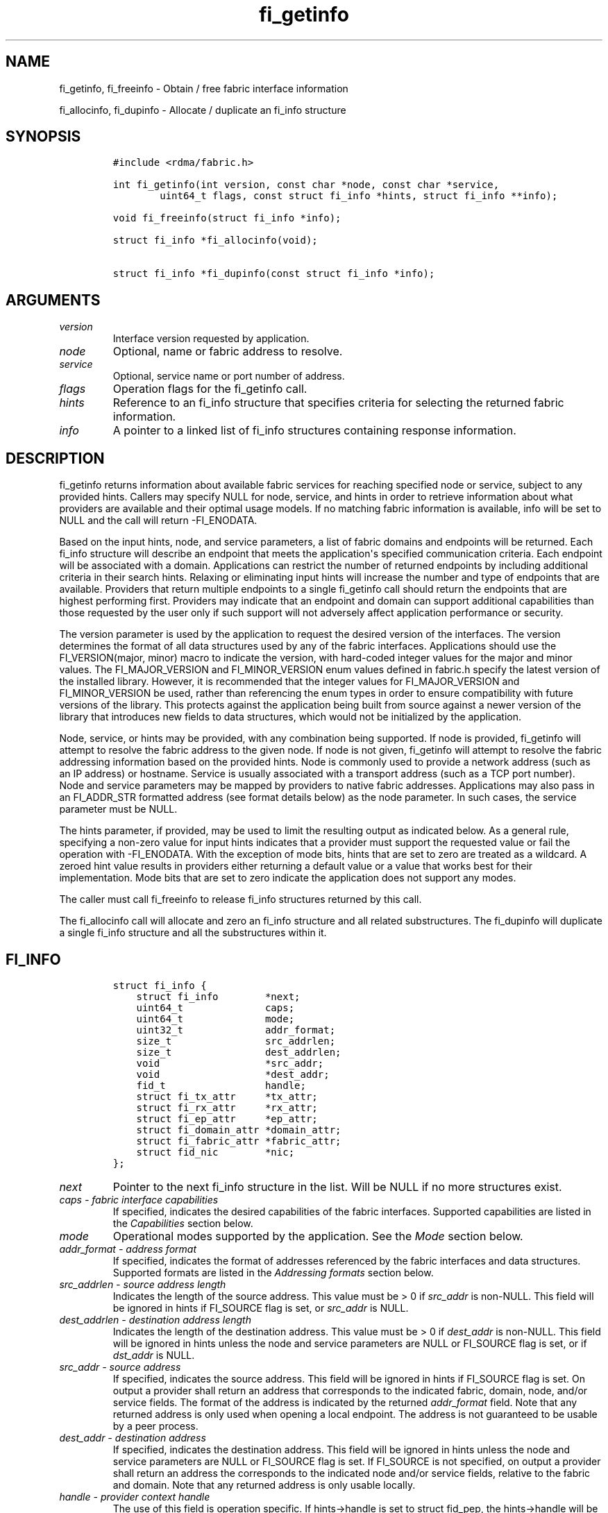.\" Automatically generated by Pandoc 1.19.2.4
.\"
.TH "fi_getinfo" "3" "2018\-10\-10" "Libfabric Programmer\[aq]s Manual" "Libfabric v1.7.0"
.hy
.SH NAME
.PP
fi_getinfo, fi_freeinfo \- Obtain / free fabric interface information
.PP
fi_allocinfo, fi_dupinfo \- Allocate / duplicate an fi_info structure
.SH SYNOPSIS
.IP
.nf
\f[C]
#include\ <rdma/fabric.h>

int\ fi_getinfo(int\ version,\ const\ char\ *node,\ const\ char\ *service,
\ \ \ \ \ \ \ \ uint64_t\ flags,\ const\ struct\ fi_info\ *hints,\ struct\ fi_info\ **info);

void\ fi_freeinfo(struct\ fi_info\ *info);

struct\ fi_info\ *fi_allocinfo(void);

struct\ fi_info\ *fi_dupinfo(const\ struct\ fi_info\ *info);
\f[]
.fi
.SH ARGUMENTS
.TP
.B \f[I]version\f[]
Interface version requested by application.
.RS
.RE
.TP
.B \f[I]node\f[]
Optional, name or fabric address to resolve.
.RS
.RE
.TP
.B \f[I]service\f[]
Optional, service name or port number of address.
.RS
.RE
.TP
.B \f[I]flags\f[]
Operation flags for the fi_getinfo call.
.RS
.RE
.TP
.B \f[I]hints\f[]
Reference to an fi_info structure that specifies criteria for selecting
the returned fabric information.
.RS
.RE
.TP
.B \f[I]info\f[]
A pointer to a linked list of fi_info structures containing response
information.
.RS
.RE
.SH DESCRIPTION
.PP
fi_getinfo returns information about available fabric services for
reaching specified node or service, subject to any provided hints.
Callers may specify NULL for node, service, and hints in order to
retrieve information about what providers are available and their
optimal usage models.
If no matching fabric information is available, info will be set to NULL
and the call will return \-FI_ENODATA.
.PP
Based on the input hints, node, and service parameters, a list of fabric
domains and endpoints will be returned.
Each fi_info structure will describe an endpoint that meets the
application\[aq]s specified communication criteria.
Each endpoint will be associated with a domain.
Applications can restrict the number of returned endpoints by including
additional criteria in their search hints.
Relaxing or eliminating input hints will increase the number and type of
endpoints that are available.
Providers that return multiple endpoints to a single fi_getinfo call
should return the endpoints that are highest performing first.
Providers may indicate that an endpoint and domain can support
additional capabilities than those requested by the user only if such
support will not adversely affect application performance or security.
.PP
The version parameter is used by the application to request the desired
version of the interfaces.
The version determines the format of all data structures used by any of
the fabric interfaces.
Applications should use the FI_VERSION(major, minor) macro to indicate
the version, with hard\-coded integer values for the major and minor
values.
The FI_MAJOR_VERSION and FI_MINOR_VERSION enum values defined in
fabric.h specify the latest version of the installed library.
However, it is recommended that the integer values for FI_MAJOR_VERSION
and FI_MINOR_VERSION be used, rather than referencing the enum types in
order to ensure compatibility with future versions of the library.
This protects against the application being built from source against a
newer version of the library that introduces new fields to data
structures, which would not be initialized by the application.
.PP
Node, service, or hints may be provided, with any combination being
supported.
If node is provided, fi_getinfo will attempt to resolve the fabric
address to the given node.
If node is not given, fi_getinfo will attempt to resolve the fabric
addressing information based on the provided hints.
Node is commonly used to provide a network address (such as an IP
address) or hostname.
Service is usually associated with a transport address (such as a TCP
port number).
Node and service parameters may be mapped by providers to native fabric
addresses.
Applications may also pass in an FI_ADDR_STR formatted address (see
format details below) as the node parameter.
In such cases, the service parameter must be NULL.
.PP
The hints parameter, if provided, may be used to limit the resulting
output as indicated below.
As a general rule, specifying a non\-zero value for input hints
indicates that a provider must support the requested value or fail the
operation with \-FI_ENODATA.
With the exception of mode bits, hints that are set to zero are treated
as a wildcard.
A zeroed hint value results in providers either returning a default
value or a value that works best for their implementation.
Mode bits that are set to zero indicate the application does not support
any modes.
.PP
The caller must call fi_freeinfo to release fi_info structures returned
by this call.
.PP
The fi_allocinfo call will allocate and zero an fi_info structure and
all related substructures.
The fi_dupinfo will duplicate a single fi_info structure and all the
substructures within it.
.SH FI_INFO
.IP
.nf
\f[C]
struct\ fi_info\ {
\ \ \ \ struct\ fi_info\ \ \ \ \ \ \ \ *next;
\ \ \ \ uint64_t\ \ \ \ \ \ \ \ \ \ \ \ \ \ caps;
\ \ \ \ uint64_t\ \ \ \ \ \ \ \ \ \ \ \ \ \ mode;
\ \ \ \ uint32_t\ \ \ \ \ \ \ \ \ \ \ \ \ \ addr_format;
\ \ \ \ size_t\ \ \ \ \ \ \ \ \ \ \ \ \ \ \ \ src_addrlen;
\ \ \ \ size_t\ \ \ \ \ \ \ \ \ \ \ \ \ \ \ \ dest_addrlen;
\ \ \ \ void\ \ \ \ \ \ \ \ \ \ \ \ \ \ \ \ \ \ *src_addr;
\ \ \ \ void\ \ \ \ \ \ \ \ \ \ \ \ \ \ \ \ \ \ *dest_addr;
\ \ \ \ fid_t\ \ \ \ \ \ \ \ \ \ \ \ \ \ \ \ \ handle;
\ \ \ \ struct\ fi_tx_attr\ \ \ \ \ *tx_attr;
\ \ \ \ struct\ fi_rx_attr\ \ \ \ \ *rx_attr;
\ \ \ \ struct\ fi_ep_attr\ \ \ \ \ *ep_attr;
\ \ \ \ struct\ fi_domain_attr\ *domain_attr;
\ \ \ \ struct\ fi_fabric_attr\ *fabric_attr;
\ \ \ \ struct\ fid_nic\ \ \ \ \ \ \ \ *nic;
};
\f[]
.fi
.TP
.B \f[I]next\f[]
Pointer to the next fi_info structure in the list.
Will be NULL if no more structures exist.
.RS
.RE
.TP
.B \f[I]caps \- fabric interface capabilities\f[]
If specified, indicates the desired capabilities of the fabric
interfaces.
Supported capabilities are listed in the \f[I]Capabilities\f[] section
below.
.RS
.RE
.TP
.B \f[I]mode\f[]
Operational modes supported by the application.
See the \f[I]Mode\f[] section below.
.RS
.RE
.TP
.B \f[I]addr_format \- address format\f[]
If specified, indicates the format of addresses referenced by the fabric
interfaces and data structures.
Supported formats are listed in the \f[I]Addressing formats\f[] section
below.
.RS
.RE
.TP
.B \f[I]src_addrlen \- source address length\f[]
Indicates the length of the source address.
This value must be > 0 if \f[I]src_addr\f[] is non\-NULL.
This field will be ignored in hints if FI_SOURCE flag is set, or
\f[I]src_addr\f[] is NULL.
.RS
.RE
.TP
.B \f[I]dest_addrlen \- destination address length\f[]
Indicates the length of the destination address.
This value must be > 0 if \f[I]dest_addr\f[] is non\-NULL.
This field will be ignored in hints unless the node and service
parameters are NULL or FI_SOURCE flag is set, or if \f[I]dst_addr\f[] is
NULL.
.RS
.RE
.TP
.B \f[I]src_addr \- source address\f[]
If specified, indicates the source address.
This field will be ignored in hints if FI_SOURCE flag is set.
On output a provider shall return an address that corresponds to the
indicated fabric, domain, node, and/or service fields.
The format of the address is indicated by the returned
\f[I]addr_format\f[] field.
Note that any returned address is only used when opening a local
endpoint.
The address is not guaranteed to be usable by a peer process.
.RS
.RE
.TP
.B \f[I]dest_addr \- destination address\f[]
If specified, indicates the destination address.
This field will be ignored in hints unless the node and service
parameters are NULL or FI_SOURCE flag is set.
If FI_SOURCE is not specified, on output a provider shall return an
address the corresponds to the indicated node and/or service fields,
relative to the fabric and domain.
Note that any returned address is only usable locally.
.RS
.RE
.TP
.B \f[I]handle \- provider context handle\f[]
The use of this field is operation specific.
If hints\->handle is set to struct fid_pep, the hints\->handle will be
copied to info\->handle on output from fi_getinfo.
Other values of hints\->handle will be handled in a provider specific
manner.
The fi_info::handle field is also used by fi_endpoint() and fi_reject()
calls when processing connection requests or to inherit another
endpoint\[aq]s attributes.
See \f[C]fi_eq\f[](3), \f[C]fi_reject\f[](3), and
\f[C]fi_endpoint\f[](3).
The info\->handle field will be ignored by fi_dupinfo and fi_freeinfo.
.RS
.RE
.TP
.B \f[I]tx_attr \- transmit context attributes\f[]
Optionally supplied transmit context attributes.
Transmit context attributes may be specified and returned as part of
fi_getinfo.
When provided as hints, requested values of struct fi_tx_ctx_attr should
be set.
On output, the actual transmit context attributes that can be provided
will be returned.
Output values will be greater than or equal to the requested input
values.
.RS
.RE
.TP
.B \f[I]rx_attr \- receive context attributes\f[]
Optionally supplied receive context attributes.
Receive context attributes may be specified and returned as part of
fi_getinfo.
When provided as hints, requested values of struct fi_rx_ctx_attr should
be set.
On output, the actual receive context attributes that can be provided
will be returned.
Output values will be greater than or or equal to the requested input
values.
.RS
.RE
.TP
.B \f[I]ep_attr \- endpoint attributes\f[]
Optionally supplied endpoint attributes.
Endpoint attributes may be specified and returned as part of fi_getinfo.
When provided as hints, requested values of struct fi_ep_attr should be
set.
On output, the actual endpoint attributes that can be provided will be
returned.
Output values will be greater than or equal to requested input values.
See \f[C]fi_endpoint\f[](3) for details.
.RS
.RE
.TP
.B \f[I]domain_attr \- domain attributes\f[]
Optionally supplied domain attributes.
Domain attributes may be specified and returned as part of fi_getinfo.
When provided as hints, requested values of struct fi_domain_attr should
be set.
On output, the actual domain attributes that can be provided will be
returned.
Output values will be greater than or equal to requested input values.
See \f[C]fi_domain\f[](3) for details.
.RS
.RE
.TP
.B \f[I]fabric_attr \- fabric attributes\f[]
Optionally supplied fabric attributes.
Fabric attributes may be specified and returned as part of fi_getinfo.
When provided as hints, requested values of struct fi_fabric_attr should
be set.
On output, the actual fabric attributes that can be provided will be
returned.
See \f[C]fi_fabric\f[](3) for details.
.RS
.RE
.TP
.B \f[I]nic \- network interface details\f[]
Optional attributes related to the hardware NIC associated with the
specified fabric, domain, and endpoint data.
This field is only valid for providers where the corresponding
attributes are closely associated with a hardware NIC.
See [\f[C]fi_nic\f[](3)] (fi_nic.3.html) for details.
.RS
.RE
.SH CAPABILITIES
.PP
Interface capabilities are obtained by OR\-ing the following flags
together.
If capabilities in the hint parameter are set to 0, the underlying
provider will return the set of capabilities which are supported.
Otherwise, providers will return data matching the specified set of
capabilities.
Providers may indicate support for additional capabilities beyond those
requested when the use of expanded capabilities will not adversely
affect performance or expose the application to communication beyond
that which was requested.
Applications may use this feature to request a minimal set of
requirements, then check the returned capabilities to enable additional
optimizations.
.TP
.B \f[I]FI_MSG\f[]
Specifies that an endpoint should support sending and receiving messages
or datagrams.
Message capabilities imply support for send and/or receive queues.
Endpoints supporting this capability support operations defined by
struct fi_ops_msg.
.RS
.RE
.PP
The caps may be used to specify or restrict the type of messaging
operations that are supported.
In the absence of any relevant flags, FI_MSG implies the ability to send
and receive messages.
Applications can use the FI_SEND and FI_RECV flags to optimize an
endpoint as send\-only or receive\-only.
.TP
.B \f[I]FI_RMA\f[]
Specifies that the endpoint should support RMA read and write
operations.
Endpoints supporting this capability support operations defined by
struct fi_ops_rma.
In the absence of any relevant flags, FI_RMA implies the ability to
initiate and be the target of remote memory reads and writes.
Applications can use the FI_READ, FI_WRITE, FI_REMOTE_READ, and
FI_REMOTE_WRITE flags to restrict the types of RMA operations supported
by an endpoint.
.RS
.RE
.TP
.B \f[I]FI_TAGGED\f[]
Specifies that the endpoint should handle tagged message transfers.
Tagged message transfers associate a user\-specified key or tag with
each message that is used for matching purposes at the remote side.
Endpoints supporting this capability support operations defined by
struct fi_ops_tagged.
In the absence of any relevant flags, FI_TAGGED implies the ability to
send and receive tagged messages.
Applications can use the FI_SEND and FI_RECV flags to optimize an
endpoint as send\-only or receive\-only.
.RS
.RE
.TP
.B \f[I]FI_ATOMIC\f[]
Specifies that the endpoint supports some set of atomic operations.
Endpoints supporting this capability support operations defined by
struct fi_ops_atomic.
In the absence of any relevant flags, FI_ATOMIC implies the ability to
initiate and be the target of remote atomic reads and writes.
Applications can use the FI_READ, FI_WRITE, FI_REMOTE_READ, and
FI_REMOTE_WRITE flags to restrict the types of atomic operations
supported by an endpoint.
.RS
.RE
.TP
.B \f[I]FI_MULTICAST\f[]
Indicates that the endpoint support multicast data transfers.
This capability must be paired with at least one other data transfer
capability, (e.g.
FI_MSG, FI_SEND, FI_RECV, ...).
.RS
.RE
.TP
.B \f[I]FI_NAMED_RX_CTX\f[]
Requests that endpoints which support multiple receive contexts allow an
initiator to target (or name) a specific receive context as part of a
data transfer operation.
.RS
.RE
.TP
.B \f[I]FI_DIRECTED_RECV\f[]
Requests that the communication endpoint use the source address of an
incoming message when matching it with a receive buffer.
If this capability is not set, then the src_addr parameter for msg and
tagged receive operations is ignored.
.RS
.RE
.TP
.B \f[I]FI_MULTI_RECV\f[]
Specifies that the endpoint must support the FI_MULTI_RECV flag when
posting receive buffers.
.RS
.RE
.TP
.B \f[I]FI_SOURCE\f[]
Requests that the endpoint return source addressing data as part of its
completion data.
This capability only applies to connectionless endpoints.
Note that returning source address information may require that the
provider perform address translation and/or look\-up based on data
available in the underlying protocol in order to provide the requested
data, which may adversely affect performance.
The performance impact may be greater for address vectors of type
FI_AV_TABLE.
.RS
.RE
.TP
.B \f[I]FI_READ\f[]
Indicates that the user requires an endpoint capable of initiating reads
against remote memory regions.
This flag requires that FI_RMA and/or FI_ATOMIC be set.
.RS
.RE
.TP
.B \f[I]FI_WRITE\f[]
Indicates that the user requires an endpoint capable of initiating
writes against remote memory regions.
This flag requires that FI_RMA and/or FI_ATOMIC be set.
.RS
.RE
.TP
.B \f[I]FI_SEND\f[]
Indicates that the user requires an endpoint capable of sending message
data transfers.
Message transfers include base message operations as well as tagged
message functionality.
.RS
.RE
.TP
.B \f[I]FI_RECV\f[]
Indicates that the user requires an endpoint capable of receiving
message data transfers.
Message transfers include base message operations as well as tagged
message functionality.
.RS
.RE
.TP
.B \f[I]FI_REMOTE_READ\f[]
Indicates that the user requires an endpoint capable of receiving read
memory operations from remote endpoints.
This flag requires that FI_RMA and/or FI_ATOMIC be set.
.RS
.RE
.TP
.B \f[I]FI_REMOTE_WRITE\f[]
Indicates that the user requires an endpoint capable of receiving write
memory operations from remote endpoints.
This flag requires that FI_RMA and/or FI_ATOMIC be set.
.RS
.RE
.TP
.B \f[I]FI_RMA_EVENT\f[]
Requests that an endpoint support the generation of completion events
when it is the target of an RMA and/or atomic operation.
This flag requires that FI_REMOTE_READ and/or FI_REMOTE_WRITE be enabled
on the endpoint.
.RS
.RE
.TP
.B \f[I]FI_SHARED_AV\f[]
Requests or indicates support for address vectors which may be shared
among multiple processes.
.RS
.RE
.TP
.B \f[I]FI_TRIGGER\f[]
Indicates that the endpoint should support triggered operations.
Endpoints support this capability must meet the usage model as described
by fi_trigger.3.
.RS
.RE
.TP
.B \f[I]FI_FENCE\f[]
Indicates that the endpoint support the FI_FENCE flag on data transfer
operations.
Support requires tracking that all previous transmit requests to a
specified remote endpoint complete prior to initiating the fenced
operation.
Fenced operations are often used to enforce ordering between operations
that are not otherwise guaranteed by the underlying provider or
protocol.
.RS
.RE
.TP
.B \f[I]FI_LOCAL_COMM\f[]
Indicates that the endpoint support host local communication.
This flag may be used in conjunction with FI_REMOTE_COMM to indicate
that local and remote communication are required.
If neither FI_LOCAL_COMM or FI_REMOTE_COMM are specified, then the
provider will indicate support for the configuration that minimally
affects performance.
Providers that set FI_LOCAL_COMM but not FI_REMOTE_COMM, for example a
shared memory provider, may only be used to communication between
processes on the same system.
.RS
.RE
.TP
.B \f[I]FI_REMOTE_COMM\f[]
Indicates that the endpoint support communication with endpoints located
at remote nodes (across the fabric).
See FI_LOCAL_COMM for additional details.
Providers that set FI_REMOTE_COMM but not FI_LOCAL_COMM, for example
NICs that lack loopback support, cannot be used to communicate with
processes on the same system.
.RS
.RE
.TP
.B \f[I]FI_SOURCE_ERR\f[]
Must be paired with FI_SOURCE.
When specified, this requests that raw source addressing data be
returned as part of completion data for any address that has not been
inserted into the local address vector.
Use of this capability may require the provider to validate incoming
source address data against addresses stored in the local address
vector, which may adversely affect performance.
.RS
.RE
.TP
.B \f[I]FI_RMA_PMEM\f[]
Indicates that the provider is \[aq]persistent memory aware\[aq] and
supports RMA operations to and from persistent memory.
Persistent memory aware providers must support registration of memory
that is backed by non\- volatile memory, RMA transfers to/from
persistent memory, and enhanced completion semantics.
This flag requires that FI_RMA be set.
This capability is experimental.
.RS
.RE
.TP
.B \f[I]FI_VARIABLE_MSG\f[]
Requests that the provider must notify a receiver when a variable length
message is ready to be received prior to attempting to place the data.
Such notification will include the size of the message and any
associated message tag (for FI_TAGGED).
See \[aq]Variable Length Messages\[aq] in fi_msg.3 for full details.
Variable length messages are any messages larger than an endpoint
configurable size.
This flag requires that FI_MSG and/or FI_TAGGED be set.
.RS
.RE
.PP
Capabilities may be grouped into two general categories: primary and
secondary.
Primary capabilities must explicitly be requested by an application, and
a provider must enable support for only those primary capabilities which
were selected.
Secondary capabilities may optionally be requested by an application.
If requested, a provider must support the capability or fail the
fi_getinfo request (FI_ENODATA).
A provider may optionally report non\-selected secondary capabilities if
doing so would not compromise performance or security.
.PP
Primary capabilities: FI_MSG, FI_RMA, FI_TAGGED, FI_ATOMIC,
FI_MULTICAST, FI_NAMED_RX_CTX, FI_DIRECTED_RECV, FI_READ, FI_WRITE,
FI_RECV, FI_SEND, FI_REMOTE_READ, FI_REMOTE_WRITE, and FI_VARIABLE_MSG.
.PP
Secondary capabilities: FI_MULTI_RECV, FI_SOURCE, FI_RMA_EVENT,
FI_SHARED_AV, FI_TRIGGER, FI_FENCE, FI_LOCAL_COMM, FI_REMOTE_COMM,
FI_SOURCE_ERR, FI_RMA_PMEM.
.SH MODE
.PP
The operational mode bits are used to convey requirements that an
application must adhere to when using the fabric interfaces.
Modes specify optimal ways of accessing the reported endpoint or domain.
Applications that are designed to support a specific mode of operation
may see improved performance when that mode is desired by the provider.
It is recommended that providers support applications that disable any
provider preferred modes.
.PP
On input to fi_getinfo, applications set the mode bits that they
support.
On output, providers will clear mode bits that are not necessary to
achieve high\-performance.
Mode bits that remain set indicate application requirements for using
the fabric interfaces created using the returned fi_info.
The set of modes are listed below.
If a NULL hints structure is provided, then the provider\[aq]s supported
set of modes will be returned in the info structure(s).
.TP
.B \f[I]FI_CONTEXT\f[]
Specifies that the provider requires that applications use struct
fi_context as their per operation context parameter for operations that
generated full completions.
This structure should be treated as opaque to the application.
For performance reasons, this structure must be allocated by the user,
but may be used by the fabric provider to track the operation.
Typically, users embed struct fi_context within their own context
structure.
The struct fi_context must remain valid until the corresponding
operation completes or is successfully canceled.
As such, fi_context should NOT be allocated on the stack.
Doing so is likely to result in stack corruption that will be difficult
to debug.
Users should not update or interpret the fields in this structure, or
reuse it until the original operation has completed.
If an operation does not generate a completion (i.e.
the endpoint was configured with FI_SELECTIVE_COMPLETION and the
operation was not initiated with the FI_COMPLETION flag) then the
context parameter is ignored by the fabric provider.The structure is
specified in rdma/fabric.h.
.RS
.RE
.TP
.B \f[I]FI_CONTEXT2\f[]
This bit is similar to FI_CONTEXT, but doubles the provider\[aq]s
requirement on the size of the per context structure.
When set, this specifies that the provider requires that applications
use struct fi_context2 as their per operation context parameter.
Or, optionally, an application can provide an array of two fi_context
structures (e.g.
struct fi_context[2]) instead.
The requirements for using struct fi_context2 are identical as defined
for FI_CONTEXT above.
.RS
.RE
.TP
.B \f[I]FI_LOCAL_MR\f[]
The provider is optimized around having applications register memory for
locally accessed data buffers.
Data buffers used in send and receive operations and as the source
buffer for RMA and atomic operations must be registered by the
application for access domains opened with this capability.
This flag is defined for compatibility and is ignored if the application
version is 1.5 or later and the domain mr_mode is set to anything other
than FI_MR_BASIC or FI_MR_SCALABLE.
See the domain attribute mr_mode \f[C]fi_domain\f[](3) and
\f[C]fi_mr\f[](3).
.RS
.RE
.TP
.B \f[I]FI_MSG_PREFIX\f[]
Message prefix mode indicates that an application will provide buffer
space in front of all message send and receive buffers for use by the
provider.
Typically, the provider uses this space to implement a protocol, with
the protocol headers being written into the prefix area.
The contents of the prefix space should be treated as opaque.
The use of FI_MSG_PREFIX may improve application performance over
certain providers by reducing the number of IO vectors referenced by
underlying hardware and eliminating provider buffer allocation.
.RS
.RE
.PP
FI_MSG_PREFIX only applies to send and receive operations, including
tagged sends and receives.
RMA and atomics do not require the application to provide prefix
buffers.
Prefix buffer space must be provided with all sends and receives,
regardless of the size of the transfer or other transfer options.
The ownership of prefix buffers is treated the same as the corresponding
message buffers, but the size of the prefix buffer is not counted toward
any message limits, including inject.
.PP
Applications that support prefix mode must supply buffer space before
their own message data.
The size of space that must be provided is specified by the
msg_prefix_size endpoint attribute.
Providers are required to define a msg_prefix_size that is a multiple of
8 bytes.
Additionally, applications may receive provider generated packets that
do not contain application data.
Such received messages will indicate a transfer size of that is equal to
or smaller than msg_prefix_size.
.PP
The buffer pointer given to all send and receive operations must point
to the start of the prefix region of the buffer (as opposed to the
payload).
For scatter\-gather send/recv operations, the prefix buffer must be a
contiguous region, though it may or may not be directly adjacent to the
payload portion of the buffer.
.TP
.B \f[I]FI_ASYNC_IOV\f[]
Applications can reference multiple data buffers as part of a single
operation through the use of IO vectors (SGEs).
Typically, the contents of an IO vector are copied by the provider into
an internal buffer area, or directly to the underlying hardware.
However, when a large number of IOV entries are supported, IOV buffering
may have a negative impact on performance and memory consumption.
The FI_ASYNC_IOV mode indicates that the application must provide the
buffering needed for the IO vectors.
When set, an application must not modify an IO vector of length > 1,
including any related memory descriptor array, until the associated
operation has completed.
.RS
.RE
.TP
.B \f[I]FI_RX_CQ_DATA\f[]
This mode bit only applies to data transfers that set FI_REMOTE_CQ_DATA.
When set, a data transfer that carries remote CQ data will consume a
receive buffer at the target.
This is true even for operations that would normally not consume posted
receive buffers, such as RMA write operations.
.RS
.RE
.TP
.B \f[I]FI_NOTIFY_FLAGS_ONLY\f[]
This bit indicates that general completion flags may not be set by the
provider, and are not needed by the application.
If specified, completion flags which simply report the type of operation
that completed (e.g.
send or receive) may not be set.
However, completion flags that are used for remote notifications will
still be set when applicable.
See \f[C]fi_cq\f[](3) for details on which completion flags are valid
when this mode bit is enabled.
.RS
.RE
.TP
.B \f[I]FI_RESTRICTED_COMP\f[]
This bit indicates that the application will only share completion
queues and counters among endpoints, transmit contexts, and receive
contexts that have the same set of capability flags.
.RS
.RE
.TP
.B \f[I]FI_BUFFERED_RECV\f[]
The buffered receive mode bit indicates that the provider owns the data
buffer(s) that are accessed by the networking layer for received
messages.
Typically, this implies that data must be copied from the provider
buffer into the application buffer.
Applications that can handle message processing from network allocated
data buffers can set this mode bit to avoid copies.
For full details on application requirements to support this mode, see
the \[aq]Buffered Receives\[aq] section in \f[C]fi_msg\f[](3).
This mode bit applies to FI_MSG and FI_TAGGED receive operations.
.RS
.RE
.SH ADDRESSING FORMATS
.PP
Multiple fabric interfaces take as input either a source or destination
address parameter.
This includes struct fi_info (src_addr and dest_addr), CM calls
(getname, getpeer, connect, join, and leave), and AV calls (insert,
lookup, and straddr).
The fi_info addr_format field indicates the expected address format for
these operations.
.PP
A provider may support one or more of the following addressing formats.
In some cases, a selected addressing format may need to be translated or
mapped into an address which is native to the fabric.
See \f[C]fi_av\f[](3).
.TP
.B \f[I]FI_FORMAT_UNSPEC\f[]
FI_FORMAT_UNSPEC indicates that a provider specific address format
should be selected.
Provider specific addresses may be protocol specific or a vendor
proprietary format.
Applications that select FI_FORMAT_UNSPEC should be prepared to treat
returned addressing data as opaque.
FI_FORMAT_UNSPEC targets apps which make use of an out of band address
exchange.
Applications which use FI_FORMAT_UNSPEC may use fi_getname() to obtain a
provider specific address assigned to an allocated endpoint.
.RS
.RE
.TP
.B \f[I]FI_SOCKADDR\f[]
Address is of type sockaddr.
The specific socket address format will be determined at run time by
interfaces examining the sa_family field.
.RS
.RE
.TP
.B \f[I]FI_SOCKADDR_IN\f[]
Address is of type sockaddr_in (IPv4).
.RS
.RE
.TP
.B \f[I]FI_SOCKADDR_IN6\f[]
Address is of type sockaddr_in6 (IPv6).
.RS
.RE
.TP
.B \f[I]FI_SOCKADDR_IB\f[]
Address is of type sockaddr_ib (defined in Linux kernel source)
.RS
.RE
.TP
.B \f[I]FI_ADDR_PSMX\f[]
Address is an Intel proprietary format that is used with their PSMX
(extended performance scaled messaging) protocol.
.RS
.RE
.TP
.B \f[I]FI_ADDR_GNI\f[]
Address is a Cray proprietary format that is used with their GNI
protocol.
.RS
.RE
.TP
.B \f[I]FI_ADDR_STR\f[]
Address is a formatted character string.
The length and content of the string is address and/or provider
specific, but in general follows a URI model:
.RS
.RE
.IP
.nf
\f[C]
address_format[://[node][:[service][/[field3]...][?[key=value][&k2=v2]...]]]
\f[]
.fi
.PP
Examples: \- fi_sockaddr://10.31.6.12:7471 \-
fi_sockaddr_in6://[fe80::6:12]:7471 \-
fi_sockaddr://10.31.6.12:7471?qos=3
.PP
Since the string formatted address does not contain any provider
information, the prov_name field of the fabric attribute structure
should be used to filter by provider if necessary.
.SH FLAGS
.PP
The operation of the fi_getinfo call may be controlled through the use
of input flags.
Valid flags include the following.
.TP
.B \f[I]FI_NUMERICHOST\f[]
Indicates that the node parameter is a numeric string representation of
a fabric address, such as a dotted decimal IP address.
Use of this flag will suppress any lengthy name resolution protocol.
.RS
.RE
.TP
.B \f[I]FI_SOURCE\f[]
Indicates that the node and service parameters specify the local source
address to associate with an endpoint.
If specified, either the node and/or service parameter must be
non\-NULL.
This flag is often used with passive endpoints.
.RS
.RE
.TP
.B \f[I]FI_PROV_ATTR_ONLY\f[]
Indicates that the caller is only querying for what providers are
potentially available.
All providers will return exactly one fi_info struct, regardless of
whether that provider is usable on the current platform or not.
The returned fi_info struct will contain default values for all members,
with the exception of fabric_attr.
The fabric_attr member will have the prov_name and prov_version values
filled in.
.RS
.RE
.SH RETURN VALUE
.PP
fi_getinfo() returns 0 on success.
On error, fi_getinfo() returns a negative value corresponding to fabric
errno.
Fabric errno values are defined in \f[C]rdma/fi_errno.h\f[].
.PP
fi_allocinfo() returns a pointer to a new fi_info structure on success,
or NULL on error.
fi_dupinfo() duplicates a single fi_info structure and all the
substructures within it, returning a pointer to the new fi_info
structure on success, or NULL on error.
Both calls require that the returned fi_info structure be freed via
fi_freeinfo().
.SH ERRORS
.TP
.B \f[I]FI_EBADFLAGS\f[]
The specified endpoint or domain capability or operation flags are
invalid.
.RS
.RE
.TP
.B \f[I]FI_ENOMEM\f[]
Indicates that there was insufficient memory to complete the operation.
.RS
.RE
.TP
.B \f[I]FI_ENODATA\f[]
Indicates that no providers could be found which support the requested
fabric information.
.RS
.RE
.SH NOTES
.PP
If hints are provided, the operation will be controlled by the values
that are supplied in the various fields (see section on
\f[I]fi_info\f[]).
Applications that require specific communication interfaces, domains,
capabilities or other requirements, can specify them using fields in
\f[I]hints\f[].
Libfabric returns a linked list in \f[I]info\f[] that points to a list
of matching interfaces.
\f[I]info\f[] is set to NULL if there are no communication interfaces or
none match the input hints.
.PP
If node is provided, fi_getinfo will attempt to resolve the fabric
address to the given node.
If node is not provided, fi_getinfo will attempt to resolve the fabric
addressing information based on the provided hints.
The caller must call fi_freeinfo to release fi_info structures returned
by fi_getinfo.
.PP
If neither node, service or hints are provided, then fi_getinfo simply
returns the list all available communication interfaces.
.PP
Multiple threads may call \f[C]fi_getinfo\f[] simultaneously, without
any requirement for serialization.
.SH SEE ALSO
.PP
\f[C]fi_open\f[](3), \f[C]fi_endpoint\f[](3), \f[C]fi_domain\f[](3),
\f[C]fi_nic\f[](3)
.SH AUTHORS
OpenFabrics.
